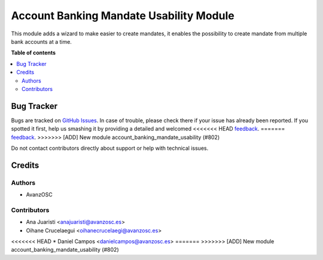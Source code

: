 ========================================
Account Banking Mandate Usability Module
========================================

.. |badge1| image:: https://img.shields.io/badge/licence-LGPL--3-blue.png
    :target: http://www.gnu.org/licenses/lgpl-3.0-standalone.html
    :alt: License: LGPL-3

|badge1|

This module adds a wizard to make easier to create mandates, it enables the possibility
to create mandate from multiple bank accounts at a time.

**Table of contents**

.. contents::
   :local:

Bug Tracker
===========

Bugs are tracked on `GitHub Issues <https://github.com/avanzosc/odoo-addons/issues>`_.
In case of trouble, please check there if your issue has already been reported.
If you spotted it first, help us smashing it by providing a detailed and welcomed
<<<<<<< HEAD
`feedback <https://github.com/avanzosc/odoo-addons/issues/new?body=module:%20account_banking_mandate_usability%0Aversion:%2014.0%0A%0A**Steps%20to%20reproduce**%0A-%20...%0A%0A**Current%20behavior**%0A%0A**Expected%20behavior**>`_.
=======
`feedback <https://github.com/avanzosc/odoo-addons/issues/new?body=module:%20account_banking_mandate_usability%0Aversion:%2012.0%0A%0A**Steps%20to%20reproduce**%0A-%20...%0A%0A**Current%20behavior**%0A%0A**Expected%20behavior**>`_.
>>>>>>> [ADD] New module account_banking_mandate_usability (#802)

Do not contact contributors directly about support or help with technical issues.

Credits
=======

Authors
~~~~~~~

* AvanzOSC

Contributors
~~~~~~~~~~~~

* Ana Juaristi <anajuaristi@avanzosc.es>
* Oihane Crucelaegui <oihanecrucelaegi@avanzosc.es>
<<<<<<< HEAD
* Daniel Campos <danielcampos@avanzosc.es>
=======
>>>>>>> [ADD] New module account_banking_mandate_usability (#802)
